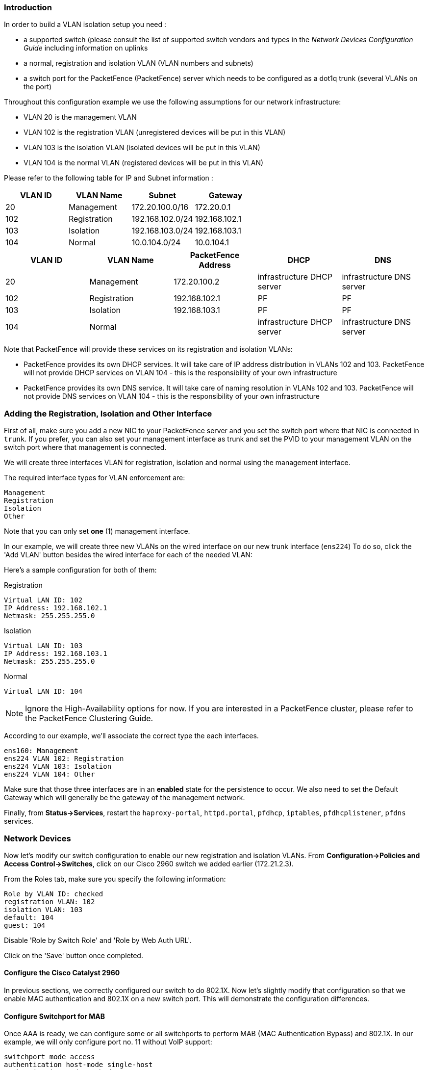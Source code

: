 // to display images directly on GitHub
ifdef::env-github[]
:imagesdir: ../images
endif::[]

Introduction
~~~~~~~~~~~~

In order to build a VLAN isolation setup you need :

* a supported switch (please consult the list of supported switch vendors and types in the _Network Devices Configuration Guide_ including information on uplinks
* a normal, registration and isolation VLAN (VLAN numbers and subnets)
* a switch port for the PacketFence (PacketFence) server which needs to be configured as a dot1q trunk (several VLANs on the port)

Throughout this configuration example we use the following assumptions for our network infrastructure:

* VLAN 20 is the management VLAN
* VLAN 102 is the registration VLAN (unregistered devices will be put in this VLAN)
* VLAN 103 is the isolation VLAN (isolated devices will be put in this VLAN)
* VLAN 104 is the normal VLAN (registered devices will be put in this VLAN)

Please refer to the following table for IP and Subnet information :

[options="header",cols="4*",grid="rows"]
|===
|VLAN ID  |VLAN Name     |Subnet           |Gateway
|20       |Management    |172.20.100.0/16  |172.20.0.1
|102      |Registration  |192.168.102.0/24 |192.168.102.1
|103      |Isolation     |192.168.103.0/24 |192.168.103.1
|104      |Normal        |10.0.104.0/24    |10.0.104.1
|===

[options="header",cols="5*",grid="rows"]
|=== 
|VLAN ID  |VLAN Name     |PacketFence Address|DHCP                       |DNS
|20       |Management    |172.20.100.2       |infrastructure DHCP server |infrastructure DNS server
|102      |Registration  |192.168.102.1      |PF                         |PF
|103      |Isolation     |192.168.103.1      |PF                         |PF
|104      |Normal        |                   |infrastructure DHCP server |infrastructure DNS server
|===

Note that PacketFence will provide these services on its registration and isolation VLANs:

* PacketFence provides its own DHCP services. It will take care of IP address distribution in VLANs 102 and 103. PacketFence will not provide DHCP services on VLAN 104 - this is the responsibility of your own infrastructure
* PacketFence provides its own DNS service. It will take care of naming resolution in VLANs 102 and 103. PacketFence will not provide DNS services on VLAN 104 - this is the responsibility of your own infrastructure


Adding the Registration, Isolation and Other Interface
~~~~~~~~~~~~~~~~~~~~~~~~~~~~~~~~~~~~~~~~~~~~~~~~~~~~~~

First of all, make sure you add a new NIC to your PacketFence server and you set the switch port where that NIC is connected in `trunk`. If you prefer, you can also set your management interface as trunk and set the PVID to your management VLAN on the switch port where that management is connected.

We will create three interfaces VLAN for registration, isolation and normal using the management interface.

The required interface types for VLAN enforcement are:

 Management
 Registration
 Isolation
 Other

Note that you can only set *one* (1) management interface.

In our example, we will create three new VLANs on the wired interface on our new trunk interface (`ens224`)
To do so, click the 'Add VLAN' button besides the wired interface for each of the needed VLAN:

Here's a sample configuration for both of them:

Registration

 Virtual LAN ID: 102
 IP Address: 192.168.102.1
 Netmask: 255.255.255.0

Isolation

 Virtual LAN ID: 103
 IP Address: 192.168.103.1
 Netmask: 255.255.255.0
    
Normal

 Virtual LAN ID: 104
    
NOTE: Ignore the High-Availability options for now. If you are interested in a PacketFence cluster, please refer to the PacketFence Clustering Guide.

According to our example, we'll associate the correct type the each interfaces.

 ens160: Management
 ens224 VLAN 102: Registration
 ens224 VLAN 103: Isolation
 ens224 VLAN 104: Other

Make sure that those three interfaces are in an *enabled* state for the persistence to occur. We also need to set the Default Gateway which will generally be the gateway of the management network.

Finally, from *Status->Services*, restart the `haproxy-portal`, `httpd.portal`, `pfdhcp`, `iptables`, `pfdhcplistener`, `pfdns` services.


Network Devices
~~~~~~~~~~~~~~~

Now let's modify our switch configuration to enable our new registration and isolation VLANs. From *Configuration->Policies and Access Control->Switches*, click on our Cisco 2960 switch we added earlier (172.21.2.3).

From the Roles tab, make sure you specify the following information:

 Role by VLAN ID: checked
 registration VLAN: 102
 isolation VLAN: 103
 default: 104
 guest: 104

Disable 'Role by Switch Role' and 'Role by Web Auth URL'.

Click on the 'Save' button once completed.

Configure the Cisco Catalyst 2960
^^^^^^^^^^^^^^^^^^^^^^^^^^^^^^^^^

In previous sections, we correctly configured our switch to do 802.1X. Now let's slightly modify that configuration so that we enable MAC authentication and 802.1X on a new switch port. This will demonstrate the configuration differences.

Configure Switchport for MAB
^^^^^^^^^^^^^^^^^^^^^^^^^^^^
Once AAA is ready, we can configure some or all switchports to perform MAB (MAC Authentication Bypass) and 802.1X. In our example, we will only configure port no. 11 without VoIP support:
   
 switchport mode access
 authentication host-mode single-host
 authentication order mab dot1x
 authentication priority mab dot1x
 authentication port-control auto
 authentication periodic
 authentication timer restart 10800
 authentication timer reauthenticate 10800
 mab
 no snmp trap link-status
 dot1x pae authenticator
 dot1x timeout quiet-period 2
 dot1x timeout tx-period 3

If you want to test some ports with a VoIP phone (ex: Voice VLAN 200), add the following lines to your interface configuration:

 switchport voice vlan 200
 authentication host-mode multi-domain

Configure SNMP
^^^^^^^^^^^^^^
Finally, for some operations (like VoIP), PacketFence still need to have SNMP access to the switch.  Make sure you configure the two SNMP communities like:

 snmp-server community ciscoRead ro
 snmp-server community ciscoWrite rw

NOTE: You can refer to the http://www.cisco.com/en/US/docs/switches/lan/catalyst2960/software/release/15.0_1_se/configuration/guide/sw8021x.html[Cisco Catalyst documentation] for more options.


Save the Configuration
^^^^^^^^^^^^^^^^^^^^^^
When done, don't forget to save your configuration changes using the `write mem` command.

Adding Connection Profile for Registration
~~~~~~~~~~~~~~~~~~~~~~~~~~~~~~~~~~~~~~~~~~

Next thing we do is to add a new connection profile - for devices coming from the registration network. We want to show users the captive portal with our Null authentication sources.

From *Configuration->Policies and Access Control->Connection Profiles*, click on 'Add Profile'. Provide the following information:

 * Profile Name: registration
 * Filters: If *any* VLAN 102
 * Sources: null-source

Then click on 'Save'.

Testing VLAN Based Enforcement
^^^^^^^^^^^^^^^^^^^^^^^^^^^^^^

You can now test the registration process. In order to do so:

* connect an unregistered device into the switch
* make sure PacketFence receives the radius authentication request from the switch. Look into the PacketFence log file: `/usr/local/pf/logs/packetfence.log`
* make sure PacketFence handles RADIUS requests and sets the switch port to the registration VLAN (VLAN 102). Look again into PacketFence log file: `/usr/local/pf/logs/packetfence.log`

On the computer:

* open a web browser
* try to connect to a HTTP site (Not HTTPS, eg. http://www.packetfence.org)
* make sure that whatever site you want to connect to, you have only access to the registration page.

Register the computer using the Null authentication source.

Once a computer has been registered, make sure:

* PacketFence puts the switch port into the normal VLAN (VLAN 104)
* The computer has access to the network and the Internet.
